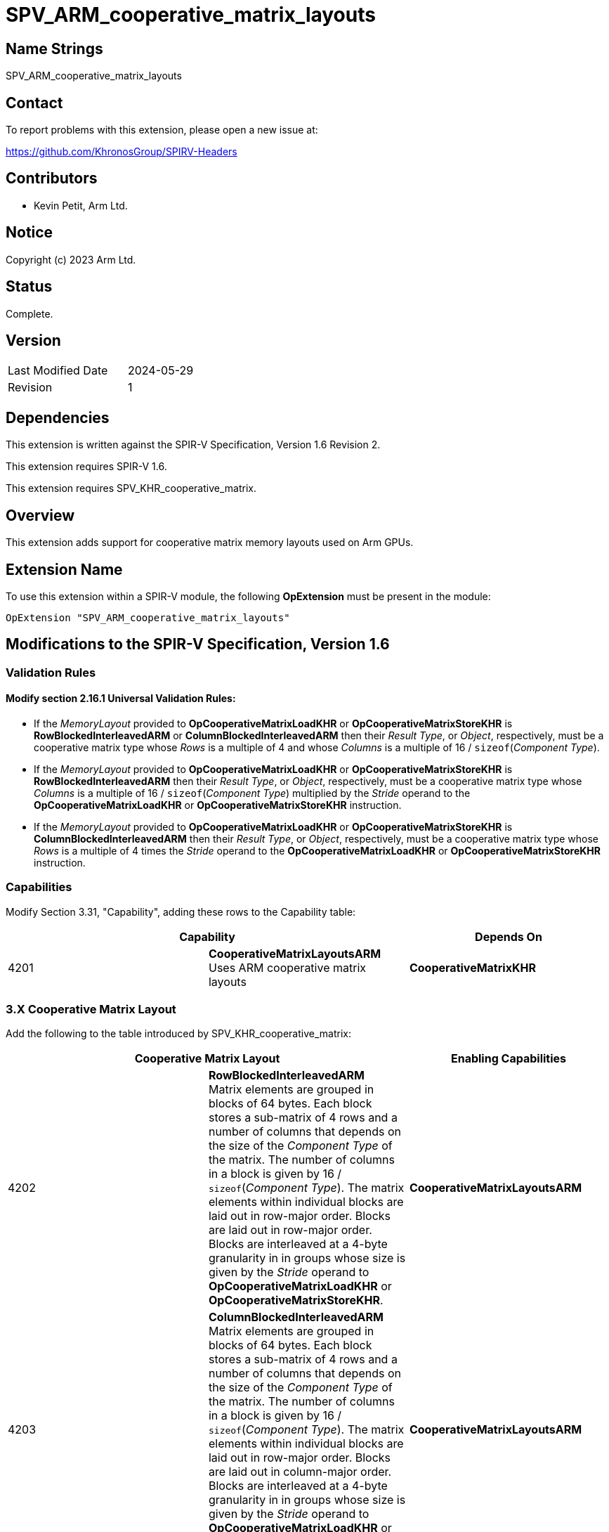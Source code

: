 SPV_ARM_cooperative_matrix_layouts
==================================

Name Strings
------------

SPV_ARM_cooperative_matrix_layouts

Contact
-------

To report problems with this extension, please open a new issue at:

https://github.com/KhronosGroup/SPIRV-Headers

Contributors
------------

- Kevin Petit, Arm Ltd. +

Notice
------

Copyright (c) 2023 Arm Ltd.

Status
------

Complete.

Version
-------

[width="40%",cols="25,25"]
|========================================
| Last Modified Date | 2024-05-29
| Revision           | 1
|========================================

Dependencies
------------

This extension is written against the SPIR-V Specification,
Version 1.6 Revision 2.

This extension requires SPIR-V 1.6.

This extension requires SPV_KHR_cooperative_matrix.

Overview
--------

This extension adds support for cooperative matrix memory layouts used on Arm GPUs.

Extension Name
--------------

To use this extension within a SPIR-V module, the following
*OpExtension* must be present in the module:

----
OpExtension "SPV_ARM_cooperative_matrix_layouts"
----

Modifications to the SPIR-V Specification, Version 1.6
------------------------------------------------------

Validation Rules
~~~~~~~~~~~~~~~~

==== Modify section 2.16.1 Universal Validation Rules:

* If the 'MemoryLayout' provided to *OpCooperativeMatrixLoadKHR* or
*OpCooperativeMatrixStoreKHR* is *RowBlockedInterleavedARM*
or *ColumnBlockedInterleavedARM* then their 'Result Type', or
'Object', respectively, must be a cooperative matrix type whose
'Rows' is a multiple of 4 and whose 'Columns' is a multiple of
16 / `sizeof`('Component Type').

* If the 'MemoryLayout' provided to *OpCooperativeMatrixLoadKHR* or
*OpCooperativeMatrixStoreKHR* is *RowBlockedInterleavedARM*
then their 'Result Type', or 'Object', respectively, must be a cooperative
matrix type whose 'Columns' is a multiple of 16 / `sizeof`('Component Type')
multiplied by the 'Stride' operand to the *OpCooperativeMatrixLoadKHR* or
*OpCooperativeMatrixStoreKHR* instruction.

* If the 'MemoryLayout' provided to *OpCooperativeMatrixLoadKHR* or
*OpCooperativeMatrixStoreKHR* is *ColumnBlockedInterleavedARM*
then their 'Result Type', or 'Object', respectively, must be a cooperative
matrix type whose 'Rows' is a multiple of 4 times the 'Stride' operand to
the *OpCooperativeMatrixLoadKHR* or *OpCooperativeMatrixStoreKHR* instruction.

Capabilities
~~~~~~~~~~~~

Modify Section 3.31, "Capability", adding these rows to the Capability table:

--
[options="header"]
|====
2+^| Capability ^| Depends On
| 4201 | *CooperativeMatrixLayoutsARM* +
Uses ARM cooperative matrix layouts | *CooperativeMatrixKHR*
|====
--

3.X Cooperative Matrix Layout
~~~~~~~~~~~~~~~~~~~~~~~~~~~~~

Add the following to the table introduced by SPV_KHR_cooperative_matrix:

--
[options="header"]
|====
2+^| Cooperative Matrix Layout | Enabling Capabilities
| 4202 | *RowBlockedInterleavedARM* +
Matrix elements are grouped in blocks of 64 bytes. Each block stores a sub-matrix
of 4 rows and a number of columns that depends on the size of the 'Component Type'
of the matrix. The number of columns in a block is given by
16 / `sizeof`('Component Type'). The matrix elements within individual blocks are
laid out in row-major order. Blocks are laid out in row-major order. Blocks are
interleaved at a 4-byte granularity in in groups whose size is given by the
'Stride' operand to *OpCooperativeMatrixLoadKHR* or *OpCooperativeMatrixStoreKHR*.
| *CooperativeMatrixLayoutsARM*

| 4203 | *ColumnBlockedInterleavedARM* +
Matrix elements are grouped in blocks of 64 bytes. Each block stores a sub-matrix
of 4 rows and a number of columns that depends on the size of the 'Component Type'
of the matrix. The number of columns in a block is given by
16 / `sizeof`('Component Type'). The matrix elements within individual blocks are
laid out in row-major order. Blocks are laid out in column-major order. Blocks are
interleaved at a 4-byte granularity in in groups whose size is given by the
'Stride' operand to *OpCooperativeMatrixLoadKHR* or *OpCooperativeMatrixStoreKHR*.
| *CooperativeMatrixLayoutsARM*
|====
--
Issues
------

None.

Revision History
----------------

[cols="5,15,15,70"]
[grid="rows"]
[options="header"]
|========================================
|Rev|Date|Author|Changes
|1|2024-05-29|Kevin Petit|Initial revision
|========================================
